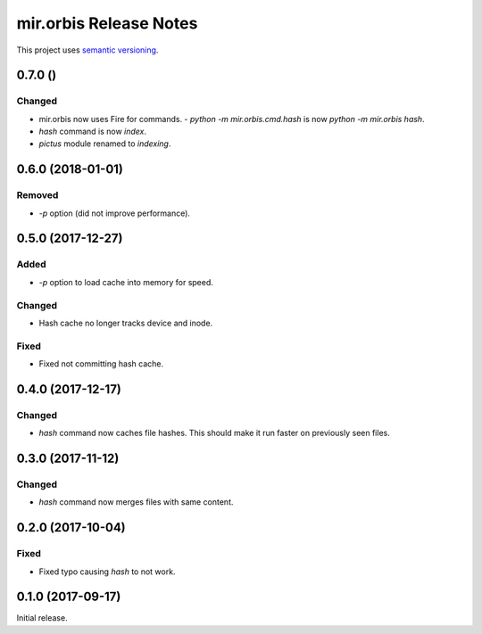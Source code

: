 mir.orbis Release Notes
=======================

This project uses `semantic versioning <http://semver.org/>`_.

0.7.0 ()
--------

Changed
^^^^^^^

- mir.orbis now uses Fire for commands.
  - `python -m mir.orbis.cmd.hash` is now `python -m mir.orbis hash`.
- `hash` command is now `index`.
- `pictus` module renamed to `indexing`.

0.6.0 (2018-01-01)
------------------

Removed
^^^^^^^

- `-p` option (did not improve performance).

0.5.0 (2017-12-27)
------------------

Added
^^^^^

- `-p` option to load cache into memory for speed.

Changed
^^^^^^^

- Hash cache no longer tracks device and inode.

Fixed
^^^^^

- Fixed not committing hash cache.

0.4.0 (2017-12-17)
------------------

Changed
^^^^^^^

- `hash` command now caches file hashes.  This should make it run
  faster on previously seen files.

0.3.0 (2017-11-12)
------------------

Changed
^^^^^^^

- `hash` command now merges files with same content.

0.2.0 (2017-10-04)
------------------

Fixed
^^^^^

- Fixed typo causing `hash` to not work.

0.1.0 (2017-09-17)
------------------

Initial release.
